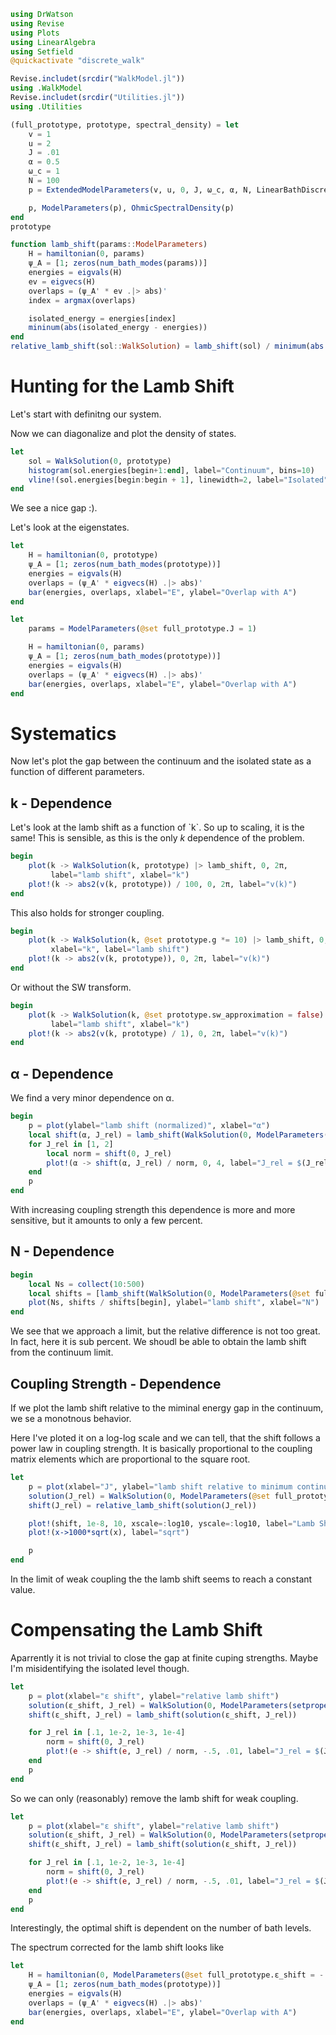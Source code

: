 #+PROPERTY: header-args :session finite_bath_lamb :kernel julia-1.8 :pandoc yes :async yes

#+begin_src jupyter-julia
  using DrWatson
  using Revise
  using Plots
  using LinearAlgebra
  using Setfield
  @quickactivate "discrete_walk"

  Revise.includet(srcdir("WalkModel.jl"))
  using .WalkModel
  Revise.includet(srcdir("Utilities.jl"))
  using .Utilities
#+end_src

#+RESULTS:


#+begin_src jupyter-julia
  (full_prototype, prototype, spectral_density) = let
      v = 1
      u = 2
      J = .01
      α = 0.5
      ω_c = 1
      N = 100
      p = ExtendedModelParameters(v, u, 0, J, ω_c, α, N, LinearBathDiscretization, true, 0, true)

      p, ModelParameters(p), OhmicSpectralDensity(p)
  end
  prototype
#+end_src

#+RESULTS:
: ModelParameters
:   v: Int64 1
:   u: Int64 2
:   ω: Int64 0
:   ε: Array{Float64}((100,)) [0.005, 0.015, 0.025, 0.035, 0.045, 0.055, 0.065, 0.075, 0.085, 0.095  …  0.905, 0.915, 0.925, 0.935, 0.945, 0.955, 0.965, 0.975, 0.985, 0.995]
:   g: Array{Float64}((100,)) [0.00316227766016838, 0.004276011137434268, 0.004865927761445336, 0.005295136992839155, 0.005639450228079817, 0.005930091541620684, 0.006183300672580194, 0.0064087111188735795, 0.0066125509465186595, 0.006799100382906402  …  0.011945587069691553, 0.011978450233698779, 0.012011045118058816, 0.012043376778098804, 0.01207545012104379, 0.012107269911870704, 0.012138840778872466, 0.012170167218950265, 0.0122012536026469, 0.012232104178940925]
:   sw_approximation: Bool true
: 

#+begin_src jupyter-julia
  function lamb_shift(params::ModelParameters)
      H = hamiltonian(0, params)
      ψ_A = [1; zeros(num_bath_modes(params))]
      energies = eigvals(H)
      ev = eigvecs(H)
      overlaps = (ψ_A' * ev .|> abs)'
      index = argmax(overlaps)

      isolated_energy = energies[index]
      mininum(abs(isolated_energy - energies))
  end
  relative_lamb_shift(sol::WalkSolution) = lamb_shift(sol) / minimum(abs.(sol.energies[begin + 2:end] - sol.energies[begin + 1:end-1]))
#+end_src

#+RESULTS:
: relative_lamb_shift (generic function with 1 method)

* Hunting for the Lamb Shift
Let's start with definitng our system.

Now we can diagonalize and plot the density of states.
#+begin_src jupyter-julia
  let
      sol = WalkSolution(0, prototype)
      histogram(sol.energies[begin+1:end], label="Continuum", bins=10)
      vline!(sol.energies[begin:begin + 1], linewidth=2, label="Isolated")
  end
#+end_src

#+RESULTS:
[[file:./.ob-jupyter/1d3535664e13e82243b23f6f68a8835aa64184ad.svg]]

We see a nice gap :).


Let's look at the eigenstates.
#+begin_src jupyter-julia
  let
      H = hamiltonian(0, prototype)
      ψ_A = [1; zeros(num_bath_modes(prototype))]
      energies = eigvals(H)
      overlaps = (ψ_A' * eigvecs(H) .|> abs)'
      bar(energies, overlaps, xlabel="E", ylabel="Overlap with A")
  end
#+end_src

#+RESULTS:
[[file:./.ob-jupyter/897b162e337766b1146830a361af6f82265db8c3.svg]]
Here we have one isolated state.


#+begin_src jupyter-julia
  let
      params = ModelParameters(@set full_prototype.J = 1)

      H = hamiltonian(0, params)
      ψ_A = [1; zeros(num_bath_modes(prototype))]
      energies = eigvals(H)
      overlaps = (ψ_A' * eigvecs(H) .|> abs)'
      bar(energies, overlaps, xlabel="E", ylabel="Overlap with A")
  end
#+end_src

#+RESULTS:
[[file:./.ob-jupyter/80d4151649e9e770aae1f832bc02561d7c3d35a9.svg]]
In the strong coupling regime we get two nicely separated states with
big A component.


* Systematics
Now let's plot the gap between the continuum and the isolated state as
a function of different parameters.

** k - Dependence
Let's look at the lamb shift as a function of `k`.
So up to scaling, it is the same! This is sensible, as this is the
only \(k\) dependence of the problem.
#+begin_src jupyter-julia
   begin
       plot(k -> WalkSolution(k, prototype) |> lamb_shift, 0, 2π,
            label="lamb shift", xlabel="k")
       plot!(k -> abs2(v(k, prototype)) / 100, 0, 2π, label="v(k)")
   end
#+end_src

#+RESULTS:
[[file:./.ob-jupyter/4bc3bcebc441ef9aacdb3c09f900e5f297c54cd8.svg]]


This also holds for stronger coupling.
#+begin_src jupyter-julia
    begin
        plot(k -> WalkSolution(k, @set prototype.g *= 10) |> lamb_shift, 0, 2π,
             xlabel="k", label="lamb shift")
        plot!(k -> abs2(v(k, prototype)), 0, 2π, label="v(k)")
    end
#+end_src

#+RESULTS:
[[file:./.ob-jupyter/cde810a8c1dd609cc05aa416b756609fa0b0e87e.svg]]


Or without the SW transform.
#+begin_src jupyter-julia
    begin
        plot(k -> WalkSolution(k, @set prototype.sw_approximation = false) |> lamb_shift, 0, 2π,
             label="lamb shift", xlabel="k")
        plot!(k -> abs2(v(k, prototype) / 1), 0, 2π, label="v(k)")
    end
#+end_src

#+RESULTS:
[[file:./.ob-jupyter/48221a93faf18b18d90711f11081bf294ed35174.svg]]

** α - Dependence
We find a very minor dependence on α.
#+begin_src jupyter-julia
  begin
      p = plot(ylabel="lamb shift (normalized)", xlabel="α")
      local shift(α, J_rel) = lamb_shift(WalkSolution(0, ModelParameters(setproperties(full_prototype, α=α, J=J_rel))))
      for J_rel in [1, 2]
          local norm = shift(0, J_rel)
          plot!(α -> shift(α, J_rel) / norm, 0, 4, label="J_rel = $(J_rel)")
      end
      p
  end
#+end_src

#+RESULTS:
[[file:./.ob-jupyter/96f444cf830c49bc1c9b2dbfe991c5c933b8940d.svg]]

With increasing coupling strength this dependence is more and more
sensitive, but it amounts to only a few percent.

** N - Dependence
#+begin_src jupyter-julia
  begin
      local Ns = collect(10:500)
      local shifts = [lamb_shift(WalkSolution(0, ModelParameters(@set full_prototype.N = N))) for N in Ns]
      plot(Ns, shifts / shifts[begin], ylabel="lamb shift", xlabel="N")
  end
#+end_src

#+RESULTS:
[[file:./.ob-jupyter/d53c3519ab96d7aa7948cce411ecae5dacc4ff48.svg]]

We see that we approach a limit, but the relative difference is not
too great. In fact, here it is sub percent. We shoudl be able to
obtain the lamb shift from the continuum limit.

** Coupling Strength - Dependence
If we plot the lamb shift relative to the miminal energy gap in the
continuum, we se a monotnous behavior.

Here I've ploted it on a log-log scale and we can tell, that the shift
follows a power law in coupling strength. It is basically proportional
to the coupling matrix elements which are proportional to the square root.
#+begin_src jupyter-julia
  let
      p = plot(xlabel="J", ylabel="lamb shift relative to minimum continuum spacing")
      solution(J_rel) = WalkSolution(0, ModelParameters(@set full_prototype.J = J_rel))
      shift(J_rel) = relative_lamb_shift(solution(J_rel))

      plot!(shift, 1e-8, 10, xscale=:log10, yscale=:log10, label="Lamb Shift")
      plot!(x->1000*sqrt(x), label="sqrt")

      p
  end
#+end_src

#+RESULTS:
[[file:./.ob-jupyter/844d0fc4511ae7b713bb8ae0794a3a5a489485f4.svg]]

In the limit of weak coupling the the lamb shift seems to reach a
constant value.

* Compensating the Lamb Shift
Aparrently it is not trivial to close the gap at finite cuping
strengths. Maybe I'm misidentifying the isolated level though.
#+begin_src jupyter-julia
  let
      p = plot(xlabel="ε shift", ylabel="relative lamb shift")
      solution(ε_shift, J_rel) = WalkSolution(0, ModelParameters(setproperties(full_prototype, ε_shift = ε_shift, J = J_rel)))
      shift(ε_shift, J_rel) = lamb_shift(solution(ε_shift, J_rel))

      for J_rel in [.1, 1e-2, 1e-3, 1e-4]
          norm = shift(0, J_rel)
          plot!(e -> shift(e, J_rel) / norm, -.5, .01, label="J_rel = $(J_rel)")
      end
      p
  end
#+end_src

#+RESULTS:
[[file:./.ob-jupyter/6372017e90b4ae7c7392995930c808f4653aee62.svg]]

So we can only (reasonably) remove the lamb shift for weak coupling.



#+begin_src jupyter-julia
  let
      p = plot(xlabel="ε shift", ylabel="relative lamb shift")
      solution(ε_shift, J_rel) = WalkSolution(0, ModelParameters(setproperties(full_prototype, ε_shift = ε_shift, J = J_rel, N=10)))
      shift(ε_shift, J_rel) = lamb_shift(solution(ε_shift, J_rel))

      for J_rel in [.1, 1e-2, 1e-3, 1e-4]
          norm = shift(0, J_rel)
          plot!(e -> shift(e, J_rel) / norm, -.5, .01, label="J_rel = $(J_rel)")
      end
      p
  end
#+end_src

#+RESULTS:
[[file:./.ob-jupyter/58f15c22e7438b005a8ad9972e53833f231b3864.svg]]

Interestingly, the optimal shift is dependent on the number of bath levels.

The spectrum corrected for the lamb shift looks like
#+begin_src jupyter-julia
  let
      H = hamiltonian(0, ModelParameters(@set full_prototype.ε_shift = -.04))
      ψ_A = [1; zeros(num_bath_modes(prototype))]
      energies = eigvals(H)
      overlaps = (ψ_A' * eigvecs(H) .|> abs)'
      bar(energies, overlaps, xlabel="E", ylabel="Overlap with A")
  end
#+end_src

#+RESULTS:
[[file:./.ob-jupyter/645bc720bdd6205f72273006769bda3888e4c361.svg]]
